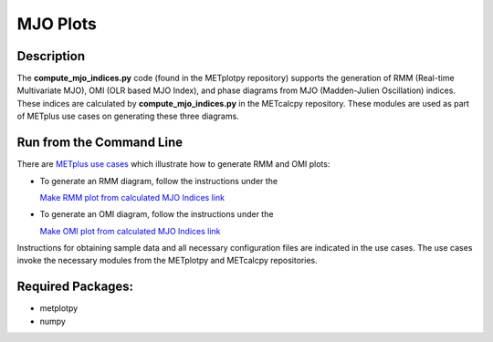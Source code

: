 *********
MJO Plots
*********

Description
===========
The **compute_mjo_indices.py** code (found in the METplotpy repository)
supports the generation of RMM (Real-time Multivariate MJO), OMI (OLR based MJO Index), and phase diagrams from MJO
(Madden-Julien Oscillation) indices.
These indices are calculated by **compute_mjo_indices.py** in the METcalcpy
repository. These modules are used as part of METplus use cases
on generating these three diagrams.


Run from the Command Line
=========================

There are `METplus use cases
<https://metplus.readthedocs.io/en/latest/generated/model_applications/index.html#subseasonal-to-seasonal>`_
which illustrate how to generate RMM and OMI plots:

* To generate an RMM diagram, follow the instructions under the

  `Make RMM plot from calculated MJO Indices link <https://metplus.readthedocs.io/en/develop/generated/model_applications/s2s/UserScript_obsERA_obsOnly_PhaseDiagram.html#sphx-glr-generated-model-applications-s2s-userscript-obsera-obsonly-phasediagram-py>`_

* To generate an OMI diagram, follow the instructions under the

  `Make OMI plot from calculated MJO Indices link <https://metplus.readthedocs.io/en/develop/generated/model_applications/s2s/UserScript_obsERA_obsOnly_OMI.html#sphx-glr-generated-model-applications-s2s-userscript-obsera-obsonly-omi-py>`_

Instructions for obtaining sample data and all necessary configuration files
are indicated in the use cases. The use cases invoke the necessary
modules from the METplotpy and METcalcpy repositories.  


Required Packages:
==================

* metplotpy
* numpy 




